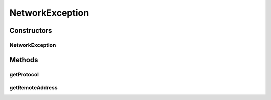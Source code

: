 .. java:import:: java.net InetSocketAddress

.. java:import:: se.sics.kompics Event

NetworkException
================

.. java:package:: se.sics.kompics.network
   :noindex:

.. java:type:: public final class NetworkException extends Event

   The \ ``NetworkException``\  class.

   :author: Cosmin Arad <cosmin@sics.se>, Jim Dowling

Constructors
------------
NetworkException
^^^^^^^^^^^^^^^^

.. java:constructor:: public NetworkException(InetSocketAddress remoteAddress, Transport protocol)
   :outertype: NetworkException

   Instantiates a new network exception.

   :param remoteAddress: the remote address

Methods
-------
getProtocol
^^^^^^^^^^^

.. java:method:: public final Transport getProtocol()
   :outertype: NetworkException

   Gets the protocol

   :return: the protocol

getRemoteAddress
^^^^^^^^^^^^^^^^

.. java:method:: public final InetSocketAddress getRemoteAddress()
   :outertype: NetworkException

   Gets the remote address.

   :return: the remote address

